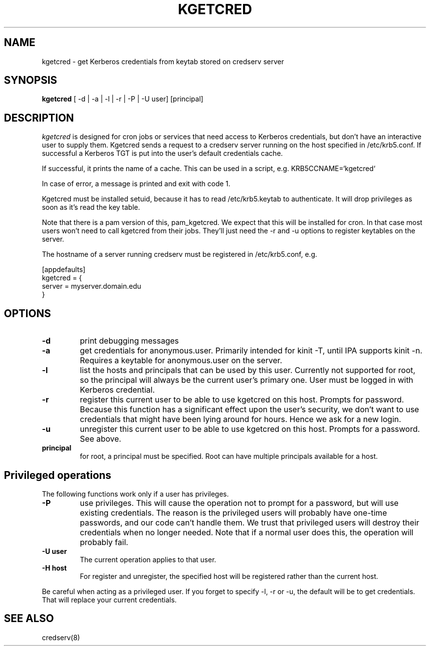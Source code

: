 .TH KGETCRED 1
.SH NAME
kgetcred \- get Kerberos credentials from keytab stored on credserv server
.SH SYNOPSIS
.B kgetcred
[ -d | -a | -l | -r | -P | -U user] [principal]
.SH DESCRIPTION
.I  kgetcred
is designed for cron jobs or services that need access to Kerberos
credentials, but don't have an interactive user to supply them.
Kgetcred sends a request to a credserv server running on the 
host specified in /etc/krb5.conf. If successful a Kerberos
TGT is put into the user's default credentials cache.
.PP
If successful, it prints the name of a cache. This can be used
in a script, e.g. KRB5CCNAME=`kgetcred`
.PP
In case of error, a message is printed and exit with code 1.
.PP
Kgetcred must be installed setuid, because it has to read /etc/krb5.keytab to authenticate.
It will drop privileges as soon as it's read the key table.
.PP
Note that there is a pam version of this, pam_kgetcred. We expect that this will be installed
for cron. In that case most users won't need to call kgetcred from their jobs. They'll just
need the -r and -u options to register keytables on the server.
.PP
The hostname of a server running credserv must be registered in /etc/krb5.conf, e.g.
.PP
.nf
[appdefaults]
kgetcred = {
     server = myserver.domain.edu
}
.fi
.SH OPTIONS
.TP
.B \-d
print debugging messages
.TP
.B \-a
get credentials for anonymous.user. Primarily intended for kinit -T, until IPA supports kinit -n.
Requires a keytable for anonymous.user on the server.
.TP
.B \-l
list the hosts and principals that can be used by this user. Currently not supported for root, so the principal will
always be the current user's primary one. User must be logged in with Kerberos credential.
.TP
.B \-r
register this current user to be able to use kgetcred on this host.
Prompts for password. Because this function has a significant effect upon the user's security,
we don't want to use credentials that might have been lying around for hours. Hence we ask
for a new login.
.TP
.B \-u
unregister this current user to be able to use kgetcred on this host.
Prompts for a password. See above.
.TP
.B principal
for root, a principal must be specified. Root can have multiple principals available for a host.
.SH Privileged operations
The following functions work only if a user has privileges.
.TP
.B \-P
use privileges. This will cause the operation not to prompt for a password, but will use existing credentials.
The reason is the privileged users will probably have one-time passwords, and our code
can't handle them. We trust that privileged users will destroy their credentials when no
longer needed. Note that if a normal user does this, the operation will probably fail.
.TP
.B \-U user
The current operation applies to that user.
.TP
.B \-H host
For register and unregister, the specified host will be registered rather than the current host.
.PP
Be careful when acting as a privileged user. If you forget to specify -l, -r or -u, the default will be
to get credentials. That will replace your current credentials.
.SH "SEE ALSO"
credserv(8)
